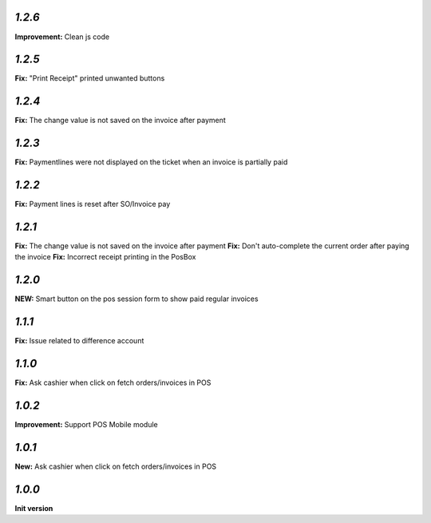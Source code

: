 `1.2.6`
-------

**Improvement:** Clean js code

`1.2.5`
-------

**Fix:** "Print Receipt" printed unwanted buttons

`1.2.4`
-------

**Fix:** The change value is not saved on the invoice after payment

`1.2.3`
-------

**Fix:** Paymentlines were not displayed on the ticket when an invoice is partially paid

`1.2.2`
-------

**Fix:** Payment lines is reset after SO/Invoice pay

`1.2.1`
-------

**Fix:** The change value is not saved on the invoice after payment
**Fix:** Don't auto-complete the current order after paying the invoice
**Fix:** Incorrect receipt printing in the PosBox

`1.2.0`
-------

**NEW:** Smart button on the pos session form to show paid regular invoices

`1.1.1`
-------

**Fix:** Issue related to difference account

`1.1.0`
-------
**Fix:** Ask cashier when click on fetch orders/invoices in POS

`1.0.2`
-------

**Improvement:** Support POS Mobile module

`1.0.1`
-------

**New:** Ask cashier when click on fetch orders/invoices in POS

`1.0.0`
-------

**Init version**
